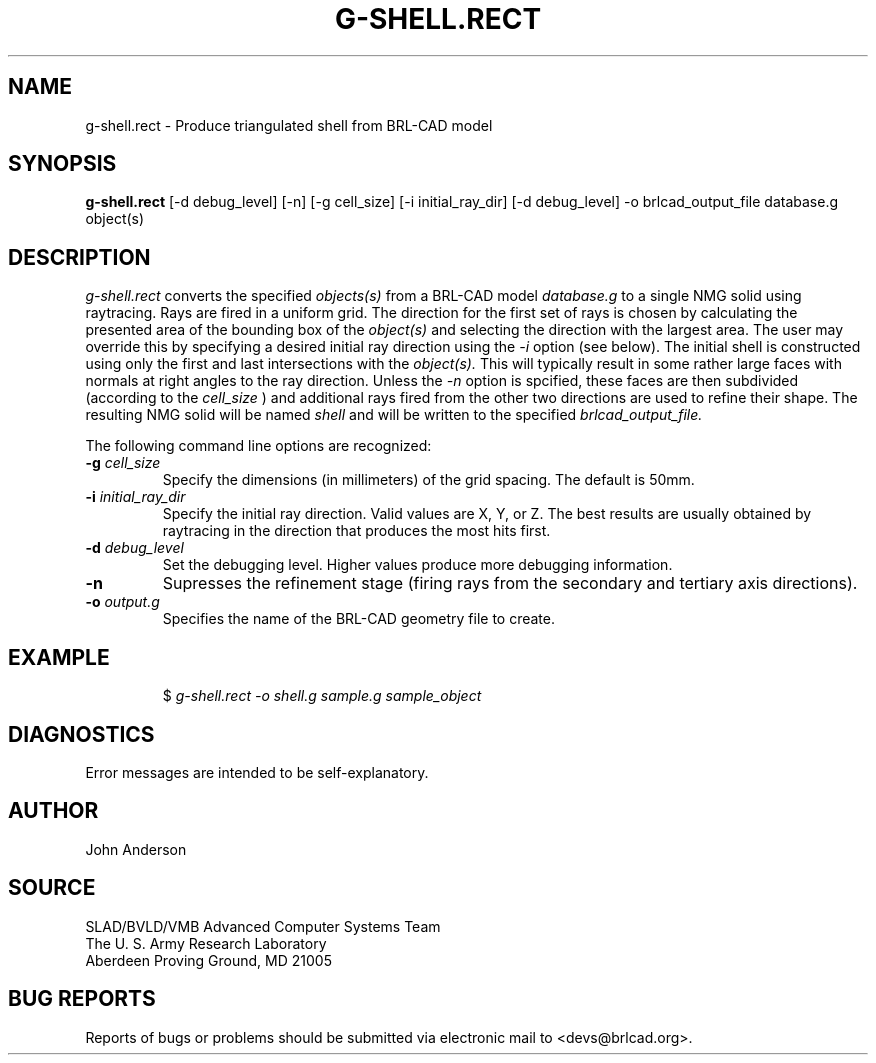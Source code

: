 .TH G-SHELL.RECT 1 BRL-CAD
./"                 G - S H E L L . R E C T . 1
./" BRL-CAD
./"
./" Copyright (c) 2005 United States Government as represented by
./" the U.S. Army Research Laboratory.
./"
./" This document is made available under the terms of the GNU Free
./" Documentation License or, at your option, under the terms of the
./" GNU General Public License as published by the Free Software
./" Foundation.  Permission is granted to copy, distribute and/or
./" modify this document under the terms of the GNU Free Documentation
./" License, Version 1.2 or any later version published by the Free
./" Software Foundation; with no Invariant Sections, no Front-Cover
./" Texts, and no Back-Cover Texts.  Permission is also granted to
./" redistribute this document under the terms of the GNU General
./" Public License; either version 2 of the License, or (at your
./" option) any later version.
./"
./" You should have received a copy of the GNU Free Documentation
./" License and/or the GNU General Public License along with this
./" document; see the file named COPYING for more information.
./"
./"./"./"
.SH NAME
g-shell.rect \- Produce triangulated shell from BRL-CAD model
.SH SYNOPSIS
.B g-shell.rect
[-d debug_level] [-n] [-g cell_size] [-i initial_ray_dir] [-d debug_level] -o brlcad_output_file database.g object(s)
.SH DESCRIPTION
.I g-shell.rect\^
converts the specified
.I objects(s)
from a BRL-CAD model
.I database.g
to a single NMG solid using raytracing. Rays are fired in a uniform grid.
The direction for the first set of rays is chosen by calculating
the presented area of the bounding box of the
.I object(s)
and selecting the direction with the largest area. The user may override this
by specifying a desired initial ray direction using the
.I -i
option (see below).
The initial shell is constructed using only the first and last
intersections with the
.I object(s).
This will typically result in some rather large faces with normals at right angles
to the ray direction. Unless the
.I \-n
option is spcified, these faces are then subdivided (according to the
.I cell_size
) and additional rays fired from the other two directions are used to refine their
shape.
The resulting NMG solid
will be named
.I shell
and will be written to the specified
.I brlcad_output_file.

.PP
The following command line options are recognized:
.TP
.B \-g \fIcell_size\fR
Specify the dimensions (in millimeters) of the grid spacing.  The default is 50mm.
.TP
.B \-i \fIinitial_ray_dir\fR
Specify the initial ray direction.  Valid values are X, Y, or Z.
The best results are usually obtained by raytracing in the direction that produces the
most hits first.

.TP
.B \-d \fIdebug_level\fR
Set the debugging level.  Higher values produce more debugging information.
.TP
.B \-n
Supresses the refinement stage (firing rays from the secondary and tertiary axis directions).
.TP
.B \-o \fIoutput.g\fR
Specifies the name of the BRL-CAD geometry file to create.
.SH EXAMPLE
.RS
$ \|\fIg-shell.rect \|-o shell.g \|sample.g \|sample_object\fP
.RE
.SH DIAGNOSTICS
Error messages are intended to be self-explanatory.
.SH AUTHOR
John Anderson
.SH SOURCE
SLAD/BVLD/VMB Advanced Computer Systems Team
.br
The U. S. Army Research Laboratory
.br
Aberdeen Proving Ground, MD  21005
.SH "BUG REPORTS"
Reports of bugs or problems should be submitted via electronic
mail to <devs@brlcad.org>.
